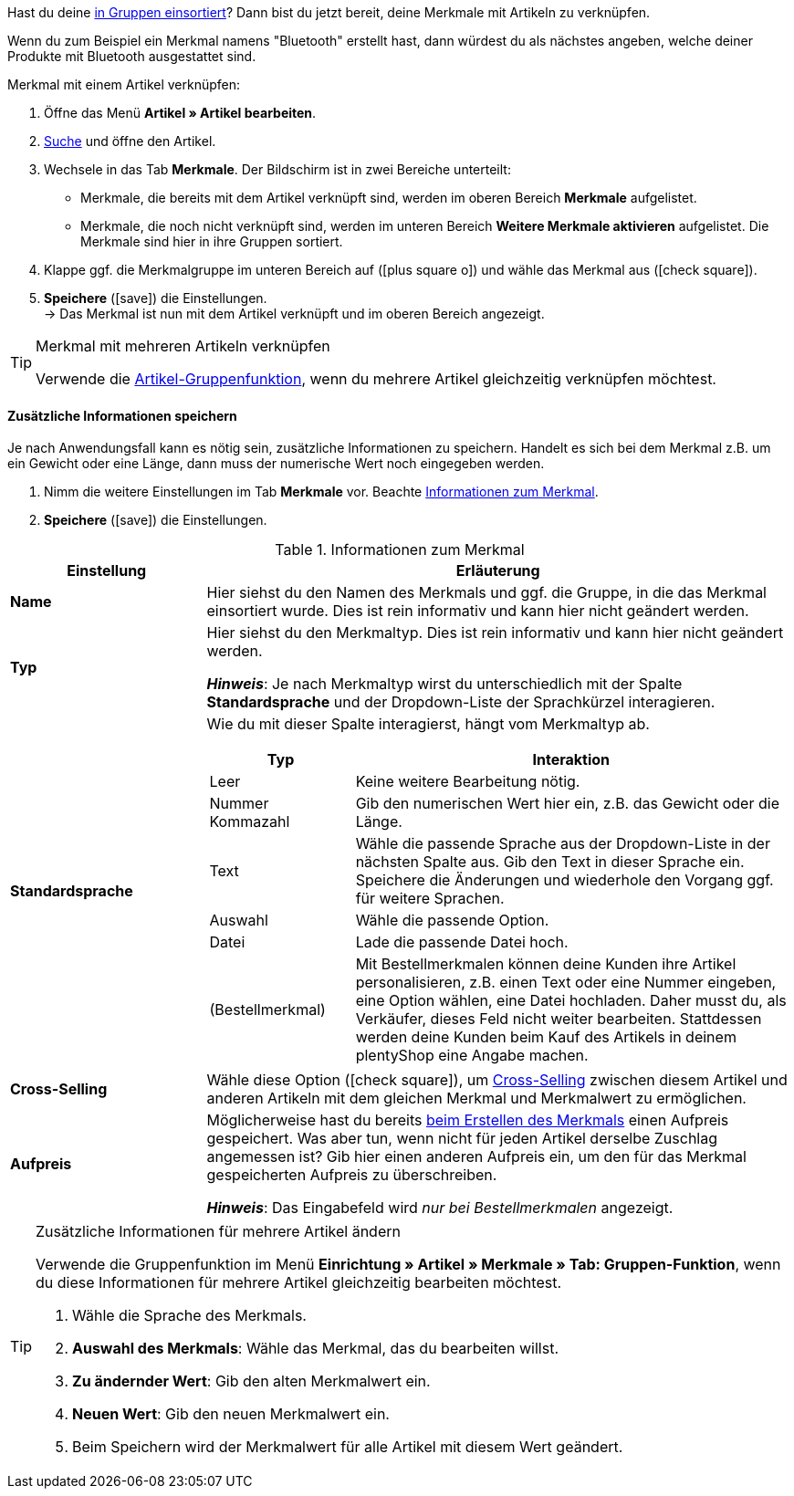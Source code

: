Hast du deine xref:artikel:eigenschaften.adoc#200[in Gruppen einsortiert]? Dann bist du jetzt bereit, deine Merkmale mit Artikeln zu verknüpfen.

Wenn du zum Beispiel ein Merkmal namens "Bluetooth" erstellt hast, dann würdest du als nächstes angeben, welche deiner Produkte mit Bluetooth ausgestattet sind.

//tag::instruction[]
[.instruction]
Merkmal mit einem Artikel verknüpfen:

. Öffne das Menü *Artikel » Artikel bearbeiten*.
. xref:artikel:suche.adoc#100[Suche] und öffne den Artikel.
. Wechsele in das Tab *Merkmale*. Der Bildschirm ist in zwei Bereiche unterteilt:

* Merkmale, die bereits mit dem Artikel verknüpft sind, werden im oberen Bereich *Merkmale* aufgelistet.
* Merkmale, die noch nicht verknüpft sind, werden im unteren Bereich *Weitere Merkmale aktivieren* aufgelistet. Die Merkmale sind hier in ihre Gruppen sortiert.

. Klappe ggf. die Merkmalgruppe im unteren Bereich auf (icon:plus-square-o[role="grey"]) und wähle das Merkmal aus (icon:check-square[role="blue"]).
. *Speichere* (icon:save[set=plenty, role="green"]) die Einstellungen. +
→ Das Merkmal ist nun mit dem Artikel verknüpft und im oberen Bereich angezeigt.
//end::instruction[]

[TIP]
.Merkmal mit mehreren Artikeln verknüpfen
====
Verwende die xref:artikel:massenbearbeitung.adoc#200[Artikel-Gruppenfunktion], wenn du mehrere Artikel gleichzeitig verknüpfen möchtest.
====

[discrete]
==== Zusätzliche Informationen speichern

Je nach Anwendungsfall kann es nötig sein, zusätzliche Informationen zu speichern. Handelt es sich bei dem Merkmal z.B. um ein Gewicht oder eine Länge, dann muss der numerische Wert noch eingegeben werden.

. Nimm die weitere Einstellungen im Tab *Merkmale* vor. Beachte <<table-link-characteristic>>.
. *Speichere* (icon:save[set=plenty, role="green"]) die Einstellungen.

[[table-link-characteristic]]
.Informationen zum Merkmal
[cols="1,3a"]
|====
|Einstellung |Erläuterung

| *Name*
|Hier siehst du den Namen des Merkmals und ggf. die Gruppe, in die das Merkmal einsortiert wurde.
Dies ist rein informativ und kann hier nicht geändert werden.

| *Typ*
|Hier siehst du den Merkmaltyp.
Dies ist rein informativ und kann hier nicht geändert werden.

*_Hinweis_*: Je nach Merkmaltyp wirst du unterschiedlich mit der Spalte *Standardsprache* und der Dropdown-Liste der Sprachkürzel interagieren.

| *Standardsprache*
|Wie du mit dieser Spalte interagierst, hängt vom Merkmaltyp ab.

[cols="1,3a"]
!===
!Typ !Interaktion

!Leer
!Keine weitere Bearbeitung nötig.

!Nummer +
Kommazahl
!Gib den numerischen Wert hier ein, z.B. das Gewicht oder die Länge.

!Text
!Wähle die passende Sprache aus der Dropdown-Liste in der nächsten Spalte aus. Gib den Text in dieser Sprache ein. Speichere die Änderungen und wiederhole den Vorgang ggf. für weitere Sprachen.

!Auswahl
!Wähle die passende Option.

!Datei
!Lade die passende Datei hoch.

!(Bestellmerkmal)
!Mit Bestellmerkmalen können deine Kunden ihre Artikel personalisieren, z.B. einen Text oder eine Nummer eingeben, eine Option wählen, eine Datei hochladen.
Daher musst du, als Verkäufer, dieses Feld nicht weiter bearbeiten. Stattdessen werden deine Kunden beim Kauf des Artikels in deinem plentyShop eine Angabe machen.
!===

| *Cross-Selling*
|Wähle diese Option (icon:check-square[role="blue"]), um xref:artikel:cross-selling.adoc#[Cross-Selling] zwischen diesem Artikel und anderen Artikeln mit dem gleichen Merkmal und Merkmalwert zu ermöglichen.

| *Aufpreis*
|Möglicherweise hast du bereits xref:artikel:eigenschaften.adoc#300[beim Erstellen des Merkmals] einen Aufpreis gespeichert.
Was aber tun, wenn nicht für jeden Artikel derselbe Zuschlag angemessen ist?
Gib hier einen anderen Aufpreis ein, um den für das Merkmal gespeicherten Aufpreis zu überschreiben.

*_Hinweis_*: Das Eingabefeld wird _nur bei Bestellmerkmalen_ angezeigt.
|====

[TIP]
.Zusätzliche Informationen für mehrere Artikel ändern
====
Verwende die Gruppenfunktion im Menü *Einrichtung » Artikel » Merkmale » Tab: Gruppen-Funktion*, wenn du diese Informationen für mehrere Artikel gleichzeitig bearbeiten möchtest.

. Wähle die Sprache des Merkmals.
. *Auswahl des Merkmals*: Wähle das Merkmal, das du bearbeiten willst.
. *Zu ändernder Wert*: Gib den alten Merkmalwert ein.
. *Neuen Wert*: Gib den neuen Merkmalwert ein.
. Beim Speichern wird der Merkmalwert für alle Artikel mit diesem Wert geändert.
====
